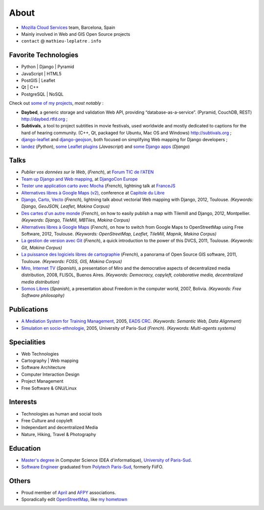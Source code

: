 About
#####

.. raw:: html

    <script charset="utf-8" src="http://widgets.twimg.com/j/2/widget.js"></script>
    <div style="float: right;">
        <script>!function(d,s,id){var js,fjs=d.getElementsByTagName(s)[0],p=/^http:/.test(d.location)?'http':'https';if(!d.getElementById(id)){js=d.createElement(s);js.id=id;js.src=p+"://platform.twitter.com/widgets.js";fjs.parentNode.insertBefore(js,fjs);}}(document,"script","twitter-wjs");</script>
    </div>

.. image:: /images/face.jpg
   :alt: face
   :width: 200 px
   :align: right

* `Mozilla Cloud Services <https://wiki.mozilla.org/CloudServices>`_ team, Barcelona, Spain
* Mainly involved in Web and GIS Open Source projects
* ``contact`` @ ``mathieu-leplatre`` . ``info``

Favorite Technologies
=====================

* Python | Django | Pyramid
* JavaScript | HTML5
* PostGIS | Leaflet
* Qt | C++
* PostgreSQL | NoSQL

Check out `some of my projects <https://github.com/leplatrem>`_, *most notably* :

* **Daybed**, a generic storage and validation Web API, providing “database-as-a-service”. (Pyramid, CouchDB, REST) http://daybed.rtfd.org ;
* **Subtivals**, a tool to project subtitles in movie festivals, used worldwide and mostly dedicated to captions for the hard of hearing community. (C++, Qt, packaged for Ubuntu, Mac OS and Windows) http://subtivals.org ;
* `django-leaflet <https://github.com/makinacorpus/django-leaflet>`_ and `django-geojson <https://github.com/makinacorpus/django-geojson>`_, both focused on simplifying Web mapping for Django developers ;
* `landez <http://blog.mathieu-leplatre.info/landez-introducing-new-features-of-our-tiles-toolbox.html>`_ (*Python*),
  `some Leaflet plugins <http://leafletjs.com/plugins.html>`_ (*Javascript*) and
  `some <https://github.com/makinacorpus/django-screamshot>`_
  `Django <https://github.com/makinacorpus/django-appypod>`_ 
  `apps <https://github.com/makinacorpus/django-mbtiles>`_ (*Django*)

Talks
=====

* *Publier vos données sur le Web*, (*French*), at `Forum TIC de l'ATEN <http://forum-tic.espaces-naturels.fr/edition/2014>`_
* `Team up Django and Web mapping <http://lanyrd.com/2014/djangocon/sczqpx/>`_, at `DjangoCon Europe <http://2014.djangocon.eu>`_
* `Tester une application carto avec Mocha <http://lanyrd.com/2013/francejs/scrhfz/>`_ (*French*), lightning
  talk at `FranceJS <http://lanyrd.com/2013/francejs/>`_
* `Alternatives libres à Google Maps (v2) <http://makina-corpus.com/blog/metier/2013/les-alternatives-libres-a-google-maps>`_, conference at `Capitole du Libre <http://2013.capitoledulibre.org>`_
* `Django, Carto, Vecto <http://rencontres.django-fr.org/2012/tolosa/presentations/lightnings/07-django-carto-vecto.pdf>`_ (*French*), lightning talk about vectorial Web mapping with Django, 2012, Toulouse. *(Keywords: Django, GeoJSON, Leaflet, Makina Corpus)*
* `Des cartes d'un autre monde <http://www.slideshare.net/makinacorpus/descartes-dun-autre-monde-django>`_ (*French*), on how to easily publish a map with Tilemill and Django, 2012, Montpellier. *(Keywords: Django, TileMill, MBTiles, Makina Corpus)*
* `Alternatives libres à Google Maps <http://www.slideshare.net/makinacorpus/solutions-alternatives-google-maps-11501753>`_ (*French*), on how to switch from Google Maps to OpenStreetMap using Free Software, 2012, Toulouse. *(Keywords: OpenStreetMap, Leaflet, TileMill, Mapnik, Makina Corpus)*
* `La gestion de version avec Git <http://www.slideshare.net/leplatrem/petit-djeuner-git-chez-makina-corpus>`_ (*French*), a quick introduction 
  to the power of this DVCS, 2011, Toulouse. *(Keywords: Git, Makina Corpus)*
* `La puissance des logiciels libres de cartographie <http://www.lamelee.com/autres-manifestations/openday-23-juin-2011-2.html#sig>`_ (*French*), a panorama of Open Source GIS software, 2011, Toulouse. *(Keywords: FOSS, GIS, Makina Corpus)*
* `Miro, Internet TV <20080426-miro-flisol2008.odp>`_ (*Spanish*), a presentation of Miro and the democrative aspects of decentralized media distribution, 2008, FLISOL, Buenos Aires. 
  *(Keywords: Democracy, copyleft, colaborative media, decentralized media distribution)*
* `Somos Libres <http://mmggrr.net/es/index.php/post/2007/08/23/Somos-ibres>`_ (*Spanish*), a presentation about Freedom in the computer world, 2007, Bolivia. 
  *(Keywords: Free Software philosophy)*


Publications
============

* `A Mediation System for Training Management <http://mathieu-leplatre.info/media/2005.leplatre-mediation-system-for-training-management.pdf>`_, 2005, `EADS CRC <http://www.eads.net>`_. 
  *(Keywords: Semantic Web, Data Alignment)*
* `Simulation en socio-ethnologie <http://mathieu-leplatre.info/media/2005/leplatre.html>`_, 2005, University of Paris-Sud (*French*).
  *(Keywords: Multi-agents systems)*


Specialities
============

* Web Technologies
* Cartography | Web mapping
* Software Architecture
* Computer Interaction Design
* Project Management
* Free Software & GNU/Linux


Interests
=========

* Technologies as human and social tools
* Free Culture and copyleft
* Independant and decentralized Media
* Nature, Hiking, Travel & Photography


Education
=========
* `Master's degree <http://en.wikipedia.org/Master's_degree#France>`_ in Computer Science (DEA d'informatique), `University of Paris-Sud <http://en.wikipedia.org/University_of_Paris-Sud>`_.
* `Software Engineer <http://en.wikipedia.org/Software_engineering>`_ graduated from `Polytech Paris-Sud <http://en.wikipedia.org/Polytech Paris-Sud>`_, formerly FiiFO.


Others
======
* Proud member of `April <http://www.april.org/en/presentation-april-association>`_
  and `AFPY <http://www.afpy.org>`_ associations.
* Sporadically edit `OpenStreetMap <http://openstreetmap.org>`_, like `my hometown <http://www.openstreetmap.org/?&lat=48.4876684609631&lon=1.39681062864008&zoom=14&layers=M>`_
